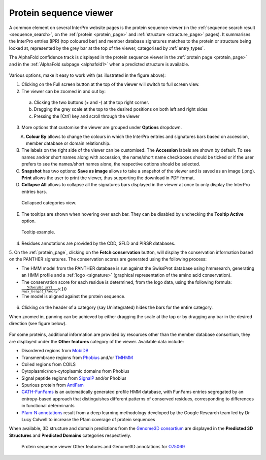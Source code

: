 ***********************
Protein sequence viewer
***********************

.. :ref:sequence_search searchways.html#sequence-search
.. :ref:protein_page browse.html#protein-page
.. :ref:structure_page browse.html#structure-page
.. :ref:entry_types entries_info.html#entry-types
.. :ref:signature browse.html#signature

A common element on several InterPro website pages is the protein sequence viewer (in the 
:ref:`sequence search result <sequence_search>`, on the :ref:`protein <protein_page>` and 
:ref:`structure <structure_page>` pages). It summarises the InterPro entries (IPR) (top coloured
bar) and member database signatures matches to the protein or structure
being looked at, represented by the grey bar at the top of the viewer, categorised by :ref:`entry_types`. 

.. The purple/grey bar below the amino acids indicates the predicted hydrophobicity of the sequence residues. 
.. When zoomed in at the residue level and hovering, a tooltip shows hydrophobicity score, using the 
.. `Wimley–White whole residue hydropathy scale <https://en.wikipedia.org/wiki/Hydrophobicity_scales>`_  
.. (the more positive the value, the more hydrophobic is the amino acid). 
.. The colour scale varies from -3 (coloured as bright blue) for hydrophilic residues and 3 (coloured as 
.. bright yellow) for hydrophobic ones.

The AlphaFold confidence track is displayed in the protein sequence viewer in the :ref:`protein page <protein_page>` 
and in the :ref:`AlphaFold subpage <alphafold1>` when a predicted structure is available.

.. protein used: https://www.ebi.ac.uk/interpro/protein/UniProt/A0Q9F3/

.. figure:: images/protein_viewer/pv_help.png
  :alt: Protein sequence viewer
  :width: 800px

Various options, make it easy to work with (as illustrated in the figure above):

1. Clicking on the Full screen button at the top of the viewer will switch to full screen view.

2. The viewer can be zoomed in and out by:

  a. Clicking the two buttons (+ and -) at the top right corner.
  b. Dragging the grey scale at the top to the desired positions on both left and right sides
  c. Pressing the [Ctrl] key and scroll through the viewer 

3. More options that customise the viewer are grouped under **Options** dropdown.

.. figure:: images/protein_viewer/pv_options_dropdown.png
  :alt: Protein sequence viewer options
  :align: left
  :width: 350px

A. **Colour By** allows to change the colours in which the InterPro entries and signatures bars based on accession, member database or domain relationship. 

B. The labels on the right side of the viewer can be customised. The **Accession** labels are shown by default. To see names and/or short names along with accession, the name/short name checkboxes should be ticked or if the user prefers to see the names/short names alone, the respective options should be selected.

C. **Snapshot** has two options: **Save as image** allows to take a snapshot of the viewer and is saved as an image (.png). **Print** allows the user to print the viewer, thus supporting the download in PDF format.

D. **Collapse All** allows to collapse all the signatures bars displayed in the viewer at once to only display the InterPro entries bars. 

.. figure:: images/protein_viewer/pv_collapsed_tracks.png
  :alt: Protein sequence viewer collapsed
  :width: 800px

  Collapsed categories view.

E. The tooltips are shown when hovering over each bar. They can be disabled by unchecking the **Tooltip Active** option.

.. figure:: images/protein_viewer/pv_tooltip.png
  :alt: Protein sequence viewer tooltip
  :width: 800px

  Tooltip example.

4. Residues annotations are provided by the CDD, SFLD and PIRSR databases.

5. On the :ref:`protein_page`, clicking on the **Fetch conservation** button, will display the conservation information based on the PANTHER signatures. 
The conservation scores are generated using the following process: 

- The HMM model from the PANTHER database is run against the SwissProt database using hmmsearch, generating an HMM profile and a :ref:`logo <signature>` (graphical representation of the amino acid conservation).
- The conservation score for each residue is determined, from the logo data, using the following formula: :math:`\frac {\sum (height\_arr)} {max\_height\_theory} \times 10`
- The model is aligned against the protein sequence.

.. figure:: images/protein_viewer/pv_conservation.png
  :alt: Protein sequence viewer conservation track
  :width: 800px

6. Clicking on the header of a category (say Unintegrated) hides the bars for the entire category.

When zoomed in, panning can be achieved by either dragging the scale at the top or by dragging any bar in the desired direction (see figure below).

.. figure:: images/protein_viewer/pv_panning.png
  :alt: Protein sequence viewer panning
  :width: 800px

For some proteins, additional information are provided by resources other than the member 
database consortium, they are displayed under the **Other features** category of the viewer.
Available data include:

- Disordered regions from `MobiDB <https://www.mobidb.org/>`_
- Transmembrane regions from `Phobius <https://phobius.sbc.su.se/>`_ and/or `TMHMM <https://services.healthtech.dtu.dk/service.php?TMHMM-2.0>`_
- Coiled regions from COILS
- Cytoplasmic/non-cytoplasmic domains from Phobius
- Signal peptide regions from `SignalP <https://services.healthtech.dtu.dk/service.php?SignalP-5.0>`_ and/or Phobius
- Spurious protein from `AntiFam <https://www.ebi.ac.uk/research/bateman/software/antifam-tool-identify-spurious-proteins>`_
- `CATH-FunFams <https://github.com/UCLOrengoGroup/cath-funfam-docs>`_ is an automatically generated profile HMM database, with FunFams entries segregated by an entropy-based approach  that distinguishes different patterns of conserved residues, corresponding to differences in functional determinants
- `Pfam-N annotations <https://xfam.wordpress.com/2022/10/20/a-new-version-of-pfam-n-is-available>`_ result from a deep learning methodology developed by the Google Research team led by Dr Lucy Colwell to increase the Pfam coverage of protein sequences

When available, 3D structure and domain predictions from the `Genome3D consortium <http://genome3d.net/resource>`_ are displayed in the
**Predicted 3D Structures** and **Predicted Domains** categories respectively.

.. figure:: images/protein_viewer/pv_other_features.png
  :alt: Protein sequence viewer Other features and Genome3D annotations for the protein O75069
  :width: 800px

  Protein sequence viewer Other features and Genome3D annotations for `O75069 <https://www.ebi.ac.uk/interpro/protein/UniProt/O75069//>`_
